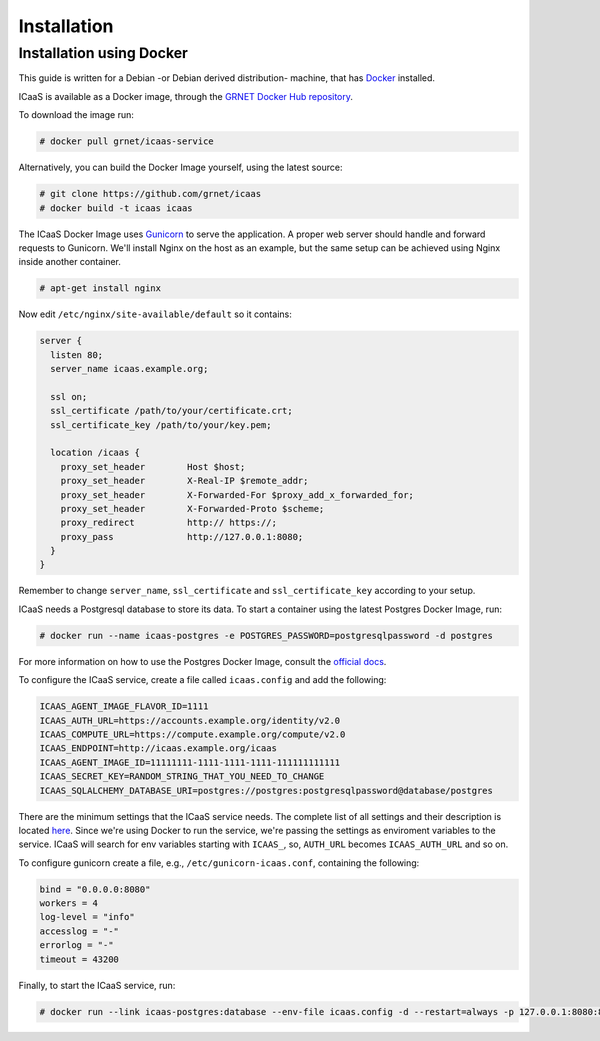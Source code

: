 .. _installation:

Installation
^^^^^^^^^^^^

Installation using Docker
-------------------------

This guide is written for a Debian -or Debian derived distribution- machine,
that has `Docker <https://www.docker.com/>`_ installed.

ICaaS is available as a Docker image, through the `GRNET Docker Hub repository
<https://hub.docker.com/u/grnet/>`_.

To download the image run:

.. code-block:: console

    # docker pull grnet/icaas-service

Alternatively, you can build the Docker Image yourself, using the latest
source:

.. code-block:: console

    # git clone https://github.com/grnet/icaas
    # docker build -t icaas icaas

The ICaaS Docker Image uses `Gunicorn <http://gunicorn.org/>`_ to serve the application. A
proper web server should handle and forward requests to Gunicorn. We'll
install Nginx on the host as an example, but the same setup can be achieved
using Nginx inside another container.

.. code-block:: console

    # apt-get install nginx

Now edit ``/etc/nginx/site-available/default`` so it contains:

.. code-block:: console

    server {
      listen 80;
      server_name icaas.example.org;

      ssl on;
      ssl_certificate /path/to/your/certificate.crt;
      ssl_certificate_key /path/to/your/key.pem;

      location /icaas {
        proxy_set_header        Host $host;
        proxy_set_header        X-Real-IP $remote_addr;
        proxy_set_header        X-Forwarded-For $proxy_add_x_forwarded_for;
        proxy_set_header        X-Forwarded-Proto $scheme;
        proxy_redirect          http:// https://;
        proxy_pass              http://127.0.0.1:8080;
      }
    }

Remember to change ``server_name``, ``ssl_certificate`` and
``ssl_certificate_key`` according to your setup.

ICaaS needs a Postgresql database to store its data. To start a container
using the latest Postgres Docker Image, run:

.. code-block:: console

    # docker run --name icaas-postgres -e POSTGRES_PASSWORD=postgresqlpassword -d postgres

For more information on how to use the Postgres Docker Image, consult the
`official docs <https://hub.docker.com/_/postgres/>`_.

To configure the ICaaS service, create a file called ``icaas.config`` and add
the following:

.. code-block:: console

    ICAAS_AGENT_IMAGE_FLAVOR_ID=1111
    ICAAS_AUTH_URL=https://accounts.example.org/identity/v2.0
    ICAAS_COMPUTE_URL=https://compute.example.org/compute/v2.0
    ICAAS_ENDPOINT=http://icaas.example.org/icaas
    ICAAS_AGENT_IMAGE_ID=11111111-1111-1111-1111-111111111111
    ICAAS_SECRET_KEY=RANDOM_STRING_THAT_YOU_NEED_TO_CHANGE
    ICAAS_SQLALCHEMY_DATABASE_URI=postgres://postgres:postgresqlpassword@database/postgres

There are the minimum settings that the ICaaS service needs. The complete list
of all settings and their description is located `here <https://github.com/grnet/icaas/blob/master/icaas/settings/default.py>`_.
Since we're using Docker to run the service, we're passing the settings as
enviroment variables to the service. ICaaS will search for env variables
starting with ``ICAAS_``, so, ``AUTH_URL`` becomes ``ICAAS_AUTH_URL`` and so on.

To configure gunicorn create a file, e.g., ``/etc/gunicorn-icaas.conf``,  containing the following:

.. code-block:: console

    bind = "0.0.0.0:8080"
    workers = 4
    log-level = "info"
    accesslog = "-"
    errorlog = "-"
    timeout = 43200

Finally, to start the ICaaS service, run:

.. code-block:: console

    # docker run --link icaas-postgres:database --env-file icaas.config -d --restart=always -p 127.0.0.1:8080:8080 -v /etc/gunicorn-icaas.conf:/etc/icaas/gunicorn.conf:ro grnet/icaas-service
